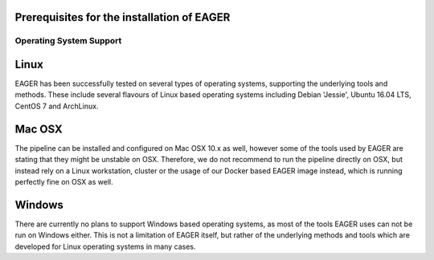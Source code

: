 Prerequisites for the installation of EAGER
===========================================

Operating System Support
------------------------

Linux
=====
EAGER has been successfully tested on several types of operating systems, supporting the underlying tools and methods. These include several flavours of Linux based operating systems including Debian 'Jessie', Ubuntu 16.04 LTS, CentOS 7 and ArchLinux.

Mac OSX
=======
The pipeline can be installed and configured on Mac OSX 10.x as well, however some of the tools used by EAGER are stating that they might be unstable on OSX. Therefore, we do not recommend to run the pipeline directly on OSX, but instead rely on a Linux workstation, cluster or the usage of our Docker based EAGER image instead, which is running perfectly fine on OSX as well.

Windows
=======
.. note::
There are currently no plans to support Windows based operating systems, as most of the tools EAGER uses can not be run on Windows either. This is not a limitation of EAGER itself, but rather of the underlying methods and tools which are developed for Linux operating systems in many cases.
